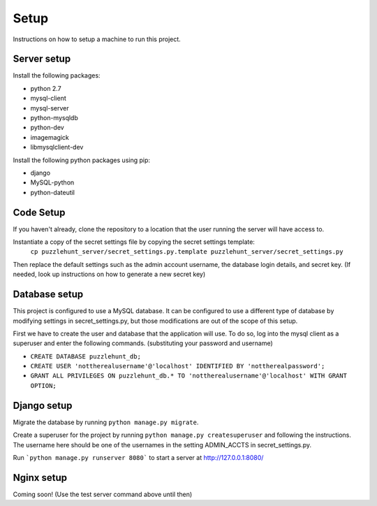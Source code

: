 Setup
*********

Instructions on how to setup a machine to run this project.

Server setup
------------

Install the following packages: 

- python 2.7
- mysql-client
- mysql-server
- python-mysqldb
- python-dev
- imagemagick
- libmysqlclient-dev

Install the following python packages using pip:

- django
- MySQL-python
- python-dateutil

Code Setup
----------

If you haven't already,
clone the repository to a location that the user running the server will have access to. 

Instantiate a copy of the secret settings file by copying the secret settings template:
    ``cp puzzlehunt_server/secret_settings.py.template puzzlehunt_server/secret_settings.py``

Then replace the default settings such as the admin account username,
the database login details, and secret key.
(If needed, look up instructions on how to generate a new secret key)

Database setup
--------------

This project is configured to use a MySQL database.
It can be configured to use a different type of database by modifying settings in secret_settings.py,
but those modifications are out of the scope of this setup.

First we have to create the user and database that the application will use.
To do so, log into the mysql client as a superuser and enter the following commands.
(substituting your password and username)

- ``CREATE DATABASE puzzlehunt_db;``
- ``CREATE USER 'nottherealusername'@'localhost' IDENTIFIED BY 'nottherealpassword';``
- ``GRANT ALL PRIVILEGES ON puzzlehunt_db.* TO 'nottherealusername'@'localhost' WITH GRANT OPTION;``

Django setup
------------

Migrate the database by running ``python manage.py migrate``. 

Create a superuser for the project by running ``python manage.py createsuperuser`` and following the instructions.
The username here should be one of the usernames in the setting ADMIN_ACCTS in secret_settings.py.

Run ```python manage.py runserver 8080``` to start a server at http://127.0.0.1:8080/

Nginx setup
-----------

Coming soon! (Use the test server command above until then)
